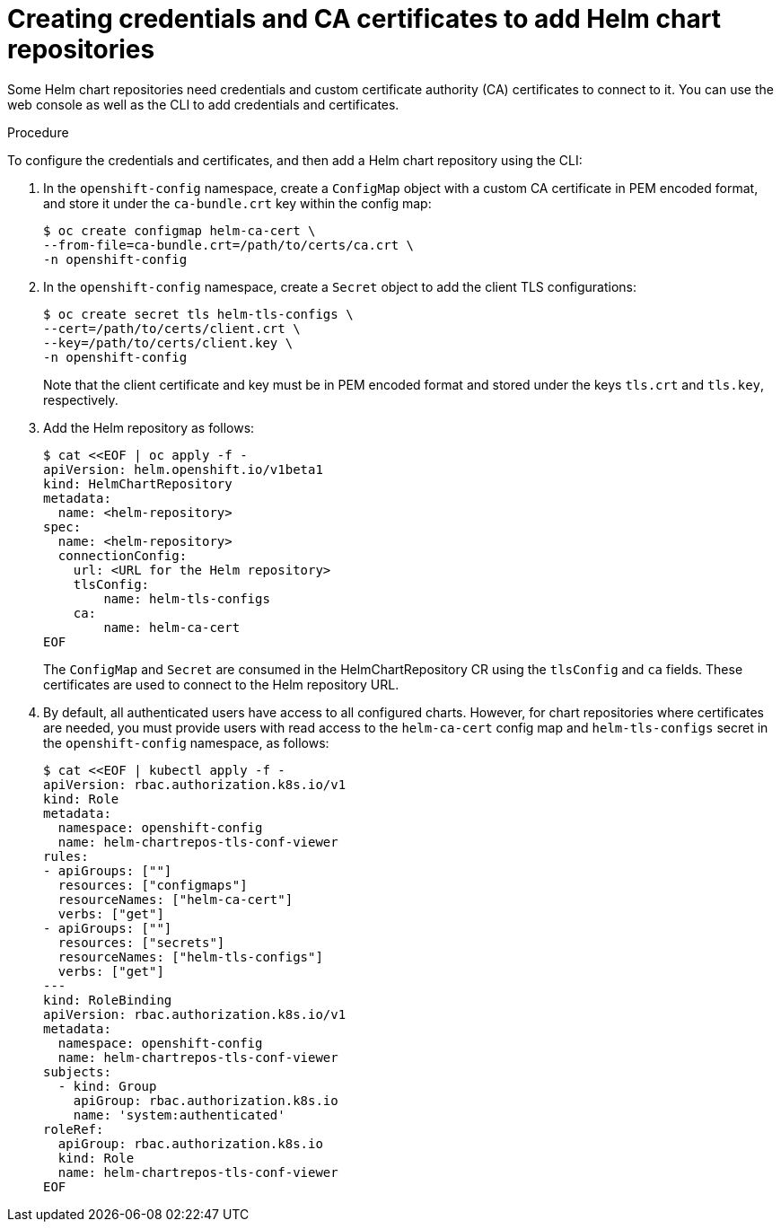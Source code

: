[id="creating-credentials-and-certificates-to-add-helm-repositories_{context}"]
= Creating credentials and CA certificates to add Helm chart repositories

[role="_abstract"]
Some Helm chart repositories need credentials and custom certificate authority (CA) certificates to connect to it. You can use the web console as well as the CLI to add credentials and certificates.

.Procedure
To configure the credentials and certificates, and then add a Helm chart repository using the CLI:

. In the `openshift-config` namespace, create a `ConfigMap` object with a custom CA certificate in PEM encoded format, and store it under the `ca-bundle.crt` key within the config map:
+
[source,terminal]
----
$ oc create configmap helm-ca-cert \
--from-file=ca-bundle.crt=/path/to/certs/ca.crt \
-n openshift-config
----
+
. In the `openshift-config` namespace, create a `Secret` object to add the client TLS configurations:
+
[source,terminal]
----
$ oc create secret tls helm-tls-configs \
--cert=/path/to/certs/client.crt \
--key=/path/to/certs/client.key \
-n openshift-config
----
+
Note that the client certificate and key must be in PEM encoded format and stored under the keys `tls.crt` and `tls.key`, respectively.

. Add the Helm repository as follows:
+
[source,terminal]
----
$ cat <<EOF | oc apply -f -
apiVersion: helm.openshift.io/v1beta1
kind: HelmChartRepository
metadata:
  name: <helm-repository>
spec:
  name: <helm-repository>
  connectionConfig:
    url: <URL for the Helm repository>
    tlsConfig:
        name: helm-tls-configs
    ca:
	name: helm-ca-cert
EOF
----
+
The `ConfigMap` and `Secret` are consumed in the HelmChartRepository CR using the `tlsConfig` and `ca` fields. These certificates are used to connect to the Helm repository URL.
. By default, all authenticated users have access to all configured charts. However, for chart repositories where certificates are needed, you must provide users with read access to the `helm-ca-cert` config map and `helm-tls-configs` secret in the `openshift-config` namespace, as follows:
+
[source,terminal]
----
$ cat <<EOF | kubectl apply -f -
apiVersion: rbac.authorization.k8s.io/v1
kind: Role
metadata:
  namespace: openshift-config
  name: helm-chartrepos-tls-conf-viewer
rules:
- apiGroups: [""]
  resources: ["configmaps"]
  resourceNames: ["helm-ca-cert"]
  verbs: ["get"]
- apiGroups: [""]
  resources: ["secrets"]
  resourceNames: ["helm-tls-configs"]
  verbs: ["get"]
---
kind: RoleBinding
apiVersion: rbac.authorization.k8s.io/v1
metadata:
  namespace: openshift-config
  name: helm-chartrepos-tls-conf-viewer
subjects:
  - kind: Group
    apiGroup: rbac.authorization.k8s.io
    name: 'system:authenticated'
roleRef:
  apiGroup: rbac.authorization.k8s.io
  kind: Role
  name: helm-chartrepos-tls-conf-viewer
EOF
----
